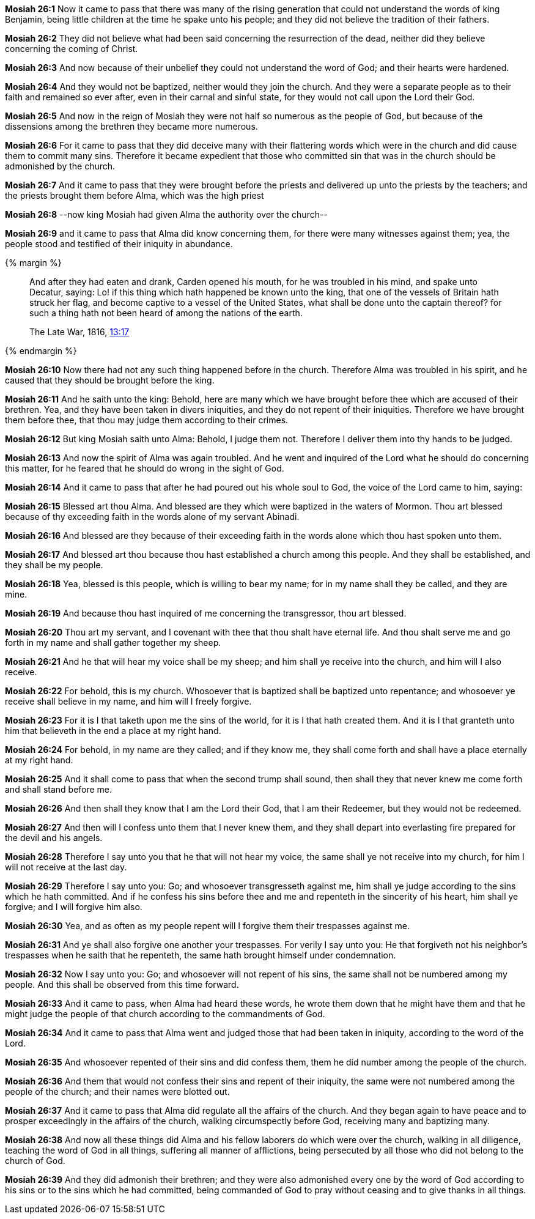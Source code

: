 *Mosiah 26:1* Now it came to pass that there was many of the rising generation that could not understand the words of king Benjamin, being little children at the time he spake unto his people; and they did not believe the tradition of their fathers.

*Mosiah 26:2* They did not believe what had been said concerning the resurrection of the dead, neither did they believe concerning the coming of Christ.

*Mosiah 26:3* And now because of their unbelief they could not understand the word of God; and their hearts were hardened.

*Mosiah 26:4* And they would not be baptized, neither would they join the church. And they were a separate people as to their faith and remained so ever after, even in their carnal and sinful state, for they would not call upon the Lord their God.

*Mosiah 26:5* And now in the reign of Mosiah they were not half so numerous as the people of God, but because of the dissensions among the brethren they became more numerous.

*Mosiah 26:6* For it came to pass that they did deceive many with their flattering words which were in the church and did cause them to commit many sins. Therefore it became expedient that those who committed sin that was in the church should be admonished by the church.

*Mosiah 26:7* And it came to pass that they were brought before the priests and delivered up unto the priests by the teachers; and the priests brought them before Alma, which was the high priest

*Mosiah 26:8* --now king Mosiah had given Alma the authority over the church--

*Mosiah 26:9* and it came to pass that Alma did know concerning them, for there were many witnesses against them; yea, the people stood and testified of their iniquity in abundance.

{% margin %}
____
And after they had eaten and drank, Carden opened his mouth, for he was troubled in his mind, and spake unto Decatur, saying: Lo! if this thing which hath happened be known unto the king, that one of the vessels of Britain hath struck her flag, and become captive to a vessel of the United States, what shall be done unto the captain thereof? for such a thing hath not been heard of among the nations of the earth.

The Late War, 1816, https://wordtreefoundation.github.io/thelatewar/#inception[13:17]
____
{% endmargin %}

*Mosiah 26:10* Now [highlight]#there had not any such thing happened before in the church. Therefore Alma was troubled in his spirit#, and he caused that they should be brought before the king.

*Mosiah 26:11* And he saith unto the king: Behold, here are many which we have brought before thee which are accused of their brethren. Yea, and they have been taken in divers iniquities, and they do not repent of their iniquities. Therefore we have brought them before thee, that thou may judge them according to their crimes.

*Mosiah 26:12* But king Mosiah saith unto Alma: Behold, I judge them not. Therefore I deliver them into thy hands to be judged.

*Mosiah 26:13* And now the spirit of Alma was again troubled. And he went and inquired of the Lord what he should do concerning this matter, for he feared that he should do wrong in the sight of God.

*Mosiah 26:14* And it came to pass that after he had poured out his whole soul to God, the voice of the Lord came to him, saying:

*Mosiah 26:15* Blessed art thou Alma. And blessed are they which were baptized in the waters of Mormon. Thou art blessed because of thy exceeding faith in the words alone of my servant Abinadi.

*Mosiah 26:16* And blessed are they because of their exceeding faith in the words alone which thou hast spoken unto them.

*Mosiah 26:17* And blessed art thou because thou hast established a church among this people. And they shall be established, and they shall be my people.

*Mosiah 26:18* Yea, blessed is this people, which is willing to bear my name; for in my name shall they be called, and they are mine.

*Mosiah 26:19* And because thou hast inquired of me concerning the transgressor, thou art blessed.

*Mosiah 26:20* Thou art my servant, and I covenant with thee that thou shalt have eternal life. And thou shalt serve me and go forth in my name and shall gather together my sheep.

*Mosiah 26:21* And he that will hear my voice shall be my sheep; and him shall ye receive into the church, and him will I also receive.

*Mosiah 26:22* For behold, this is my church. Whosoever that is baptized shall be baptized unto repentance; and whosoever ye receive shall believe in my name, and him will I freely forgive.

*Mosiah 26:23* For it is I that taketh upon me the sins of the world, for it is I that hath created them. And it is I that granteth unto him that believeth in the end a place at my right hand.

*Mosiah 26:24* For behold, in my name are they called; and if they know me, they shall come forth and shall have a place eternally at my right hand.

*Mosiah 26:25* And it shall come to pass that when the second trump shall sound, then shall they that never knew me come forth and shall stand before me.

*Mosiah 26:26* And then shall they know that I am the Lord their God, that I am their Redeemer, but they would not be redeemed.

*Mosiah 26:27* And then will I confess unto them that I never knew them, and they shall depart into everlasting fire prepared for the devil and his angels.

*Mosiah 26:28* Therefore I say unto you that he that will not hear my voice, the same shall ye not receive into my church, for him I will not receive at the last day.

*Mosiah 26:29* Therefore I say unto you: Go; and whosoever transgresseth against me, him shall ye judge according to the sins which he hath committed. And if he confess his sins before thee and me and repenteth in the sincerity of his heart, him shall ye forgive; and I will forgive him also.

*Mosiah 26:30* Yea, and as often as my people repent will I forgive them their trespasses against me.

*Mosiah 26:31* And ye shall also forgive one another your trespasses. For verily I say unto you: He that forgiveth not his neighbor's trespasses when he saith that he repenteth, the same hath brought himself under condemnation.

*Mosiah 26:32* Now I say unto you: Go; and whosoever will not repent of his sins, the same shall not be numbered among my people. And this shall be observed from this time forward.

*Mosiah 26:33* And it came to pass, when Alma had heard these words, he wrote them down that he might have them and that he might judge the people of that church according to the commandments of God.

*Mosiah 26:34* And it came to pass that Alma went and judged those that had been taken in iniquity, according to the word of the Lord.

*Mosiah 26:35* And whosoever repented of their sins and did confess them, them he did number among the people of the church.

*Mosiah 26:36* And them that would not confess their sins and repent of their iniquity, the same were not numbered among the people of the church; and their names were blotted out.

*Mosiah 26:37* And it came to pass that Alma did regulate all the affairs of the church. And they began again to have peace and to prosper exceedingly in the affairs of the church, walking circumspectly before God, receiving many and baptizing many.

*Mosiah 26:38* And now all these things did Alma and his fellow laborers do which were over the church, walking in all diligence, teaching the word of God in all things, suffering all manner of afflictions, being persecuted by all those who did not belong to the church of God.

*Mosiah 26:39* And they did admonish their brethren; and they were also admonished every one by the word of God according to his sins or to the sins which he had committed, being commanded of God to pray without ceasing and to give thanks in all things.

